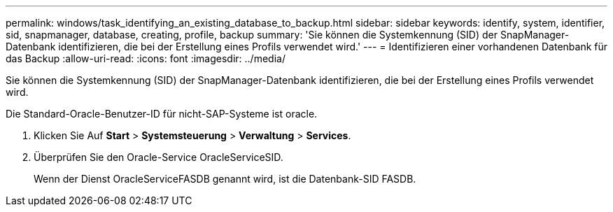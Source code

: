 ---
permalink: windows/task_identifying_an_existing_database_to_backup.html 
sidebar: sidebar 
keywords: identify, system, identifier, sid, snapmanager, database, creating, profile, backup 
summary: 'Sie können die Systemkennung (SID) der SnapManager-Datenbank identifizieren, die bei der Erstellung eines Profils verwendet wird.' 
---
= Identifizieren einer vorhandenen Datenbank für das Backup
:allow-uri-read: 
:icons: font
:imagesdir: ../media/


[role="lead"]
Sie können die Systemkennung (SID) der SnapManager-Datenbank identifizieren, die bei der Erstellung eines Profils verwendet wird.

Die Standard-Oracle-Benutzer-ID für nicht-SAP-Systeme ist oracle.

. Klicken Sie Auf *Start* > *Systemsteuerung* > *Verwaltung* > *Services*.
. Überprüfen Sie den Oracle-Service OracleServiceSID.
+
Wenn der Dienst OracleServiceFASDB genannt wird, ist die Datenbank-SID FASDB.


